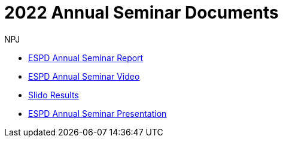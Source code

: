 :doctitle: 2022 Annual Seminar Documents
:doccode: espd-ouc-prod-002
:author: NPJ
:authoremail: nicole-anne.paterson-jones@ext.ec.europa.eu
:docdate: October 2023

** xref:2022_ESPD Annual Seminar report.adoc[ESPD Annual Seminar Report]
** link:https://www.youtube-nocookie.com/embed/L71pr8VwiS4[ESPD Annual Seminar Video]
** link:https://github.com/OP-TED/espd-docs/blob/wgm-reports/modules/ROOT/attachments/SlidoResults.pdf[Slido Results]
** link:https://github.com/OP-TED/espd-docs/blob/wgm-reports/modules/ROOT/attachments/2022%20ESPD%20Annual%20Seminar.pdf[ESPD Annual Seminar Presentation]
